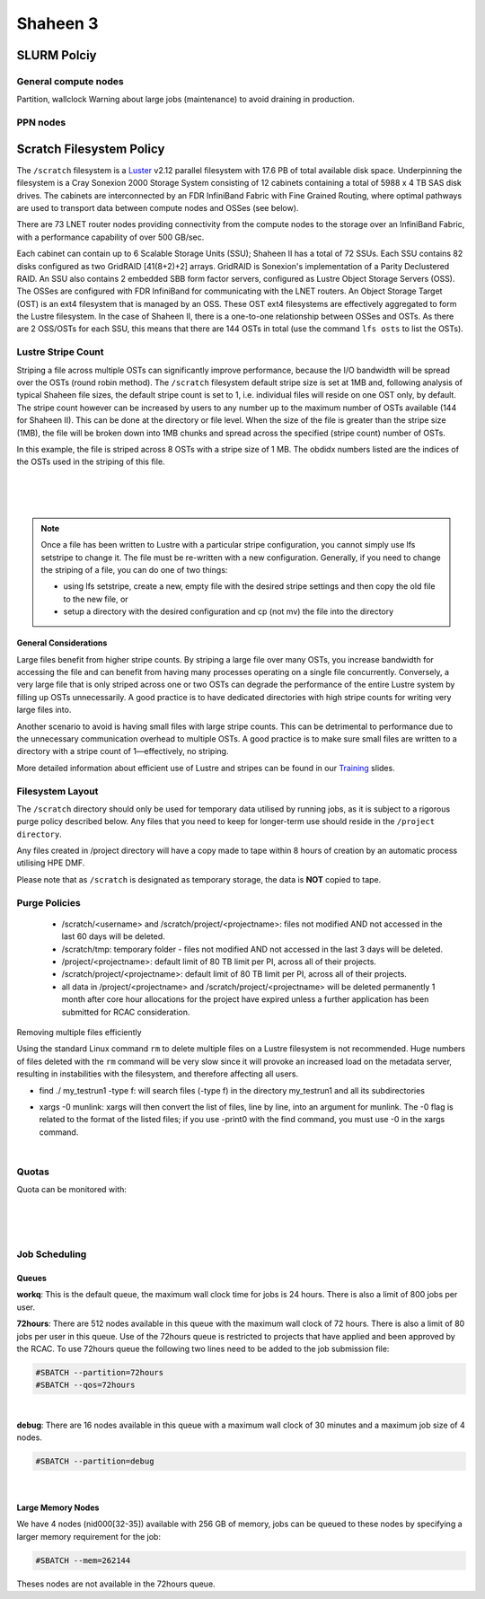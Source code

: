 .. sectionauthor:: Mohsin Ahmed Shaikh <mohsin.shaikh@kaust.edu.sa>
.. meta::
    :description: Policies on Ibex
    :keywords: Policies, policy, Shaheen 3

.. _shaheen3_policies:

==========
Shaheen 3
==========

SLURM Polciy
============

General compute nodes
---------------------
Partition, wallclock
Warning about large jobs (maintenance) to avoid draining in production.


PPN nodes
---------


Scratch Filesystem Policy
=========================
 

The ``/scratch`` filesystem is a `Luster <https://www.lustre.org/>`_ v2.12 parallel filesystem with 17.6 PB of total available disk space. Underpinning the filesystem is a Cray Sonexion 2000 Storage System consisting of 12 cabinets containing a total of 5988 x 4 TB SAS disk drives. The cabinets are interconnected by an FDR InfiniBand Fabric with Fine Grained Routing, where optimal pathways are used to transport data between compute nodes and OSSes (see below).

There are 73 LNET router nodes providing connectivity from the compute nodes to the storage over an InfiniBand Fabric, with a performance capability of over 500 GB/sec.

Each cabinet can contain up to 6 Scalable Storage Units (SSU); Shaheen II has a total of 72 SSUs. Each SSU contains 82 disks configured as two GridRAID [41(8+2)+2] arrays. GridRAID is Sonexion's implementation of a Parity Declustered RAID. An SSU also contains 2 embedded SBB form factor servers, configured as Lustre Object Storage Servers (OSS). The OSSes are configured with FDR InfiniBand for communicating with the LNET routers. An Object Storage Target (OST) is an ext4 filesystem that is managed by an OSS. These OST ext4 filesystems are effectively aggregated to form the Lustre filesystem. In the case of Shaheen II, there is a one-to-one relationship between OSSes and OSTs. As there are 2 OSS/OSTs for each SSU, this means that there are 144 OSTs in total (use the command ``lfs osts`` to list the OSTs).

 .. image:: static/lustre_layout.png

Lustre Stripe Count
--------------------
Striping a file across multiple OSTs can significantly improve performance, because the I/O bandwidth will be spread over the OSTs (round robin method). The ``/scratch`` filesystem default stripe size is set at 1MB and, following analysis of typical Shaheen file sizes, the default stripe count is set to 1, i.e. individual files will reside on one OST only, by default. The stripe count however can be increased by users to any number up to the maximum number of OSTs available (144 for Shaheen II). This can be done at the directory or file level. When the size of the file is greater than the stripe size (1MB), the file will be broken down into 1MB chunks and spread across the specified (stripe count) number of OSTs.

.. code-block:: default
    :caption: Example - Viewing the stripe information for a file

    $ lfs getstripe file1
    file1
    lmm_stripe_count:  8
    lmm_stripe_size:   1048576
    lmm_pattern:       raid0
    lmm_layout_gen:    0
    lmm_stripe_offset: 130
        obdidx         objid         objid         group
           130         408781270       0x185d81d6                 0
           104         419106989       0x18fb10ad                 0
           102         411979658       0x188e4f8a                 0
            36         403139579       0x18076bfb                 0
           112         409913235       0x186ec793                 0
            27         408240053       0x18553fb5                 0
            72         407370211       0x1847f9e3                 0
            97         403688203       0x180fcb0b                 0

In this example, the file is striped across 8 OSTs with a stripe size of 1 MB. The obdidx numbers listed are the indices of the OSTs used in the striping of this file.

.. code-block:: default
    :caption: Example - Viewing the stripe information for a directory

    $ lfs getstripe -d dir1
    dir1
    stripe_count:   1 stripe_size:    1048576 stripe_offset:  -1    


|

.. code-block:: default
    :caption: Example - Creating a new file with a stripe count of 10

    $ lfs setstripe -c 10 file2

|

.. code-block:: default
    :caption: Example - Setting the default stripe count of a directory to 4

    $ lfs setstripe -c 4 dir1

|

.. code-block:: default
    :caption: Example - Creating a new file with a stripe size of 4MB (stripe size value must be a multiple of 64KB)

    $ lfs setstripe -s 4M filename2

.. note::
    Once a file has been written to Lustre with a particular stripe configuration, you cannot simply use lfs setstripe to change it. The file must be re-written with a new configuration. Generally, if you need to change the striping of a file, you can do one of two things:

    * using lfs setstripe, create a new, empty file with the desired stripe settings and then copy the old file to the new file, or
    * setup a directory with the desired configuration and cp (not mv) the file into the directory

General Considerations
************************

Large files benefit from higher stripe counts. By striping a large file over many OSTs, you increase bandwidth for accessing the file and can benefit from having many processes operating on a single file concurrently. Conversely, a very large file that is only striped across one or two OSTs can degrade the performance of the entire Lustre system by filling up OSTs unnecessarily. A good practice is to have dedicated directories with high stripe counts for writing very large files into.

Another scenario to avoid is having small files with large stripe counts. This can be detrimental to performance due to the unnecessary communication overhead to multiple OSTs. A good practice is to make sure small files are written to a directory with a stripe count of 1—effectively, no striping.

More detailed information about efficient use of Lustre and stripes can be found in our `Training <https://www.hpc.kaust.edu.sa/training>`_ slides.


Filesystem Layout
------------------

The ``/scratch`` directory should only be used for temporary data utilised by running jobs, as it is subject to a rigorous purge policy described below. Any files that you need to keep for longer-term use should reside in the ``/project directory``.

Any files created in /project directory will have a copy made to tape within 8 hours of creation by an automatic process utilising HPE DMF.

Please note that as ``/scratch`` is designated as temporary storage, the data is **NOT** copied to tape.


Purge Policies
--------------
   * /scratch/<username> and /scratch/project/<projectname>: files not modified AND not accessed in the last 60 days will be deleted.
   * /scratch/tmp: temporary folder - files not modified AND not accessed in the last 3 days will be deleted.
   * /project/<projectname>: default limit of 80 TB limit per PI, across all of their projects.
   * /scratch/project/<projectname>: default limit of 80 TB limit per PI, across all of their projects.
   * all data in /project/<projectname> and /scratch/project/<projectname> will be deleted permanently 1 month after core hour allocations for the project have expired unless a further application has been submitted for RCAC consideration.

Removing multiple files efficiently

Using the standard Linux command ``rm`` to delete multiple files on a Lustre filesystem is not recommended. Huge numbers of files deleted with the ``rm`` command will be very slow since it will provoke an increased load on the metadata server, resulting in instabilities with the filesystem, and therefore affecting all users.

.. code-block:: default
    :caption: It is recommended to use munlink, an optimised Lustre-specific command, as in the following example:

    find ./my_testrun1 -type f -print0 | xargs -0 munlink
    find ./my_testrun1 -type l -print0 | xargs -0 munlink

* find ./ my_testrun1 -type f: will search files (-type f) in the directory my_testrun1 and all its subdirectories
* | xargs -0 munlink: xargs will then convert the list of files, line by line, into an argument for munlink. The -0 flag is related to the format of the listed files; if you use -print0 with the find command, you must use -0 in the xargs command.

.. code-block:: default
    :caption: Once all of the files are deleted, the directory and its subdirectories can be deleted as follows:

    find ./my_testrun1 -type d -empty -delete
    
|

Quotas
-------
Quota can be monitored with:

.. code-block:: default
    :caption: **User quotas**

    $ kuq
    Disk quotas for user <user> (uid <UID_Number>):
         Filesystem    used   quota   limit   grace   files   quota   limit   grace
            /lustre  14.46M      0k      0k       -     127       0 1000000       -
           /lustre2   8.77M      0k      0k       -     166       0 1000000       -

|

.. code-block:: default
    :caption: **User scratch quota**

    $ ksq
    Scratch disk quotas for <name> (pid <UID_Number>):
    Directory                   used   quota   limit   grace   files   quota   limit   grace
    /scratch/<user>           976k      0k      0k       -      77       0       0       -

|

.. code-block:: default
    :caption: **PI Quota**
    
    $ kpq <PI UID name>|<PI email>|<Project ID>|<PI Number>
    Disk quotas for <PI UID Name> (pid <PI Number>):
         Filesystem    used   quota   limit   grace   files   quota   limit   grace
            /lustre  3.598M      0k     80T       -     558       0       0       -
           /lustre2  2.037T      0k     80T       -   19621       0       0       -

|

.. _accounting_shaheen3:

Job Scheduling
---------------
Queues
********

**workq**: This is the default queue, the maximum wall clock time for jobs is 24 hours. There is also a limit of 800 jobs per user.

**72hours**: There are 512 nodes available in this queue with the maximum wall clock of 72 hours. There is also a limit of 80 jobs per user in this queue. Use of the 72hours queue is restricted to projects that have applied and been approved by the RCAC. To use 72hours queue the following two lines need to be added to the job submission file:

.. code-block:: bash
    
    #SBATCH --partition=72hours
    #SBATCH --qos=72hours

|


**debug**: There are 16 nodes available in this queue with a maximum wall clock of 30 minutes and a maximum job size of 4 nodes. 

.. code-block:: bash 

    #SBATCH --partition=debug

|

Large Memory Nodes
*******************

We have 4 nodes (nid000[32-35]) available with 256 GB of memory, jobs can be queued to these nodes by specifying a larger memory requirement for the job:

.. code-block:: bash 

    #SBATCH --mem=262144

Theses nodes are not available in the 72hours queue.
